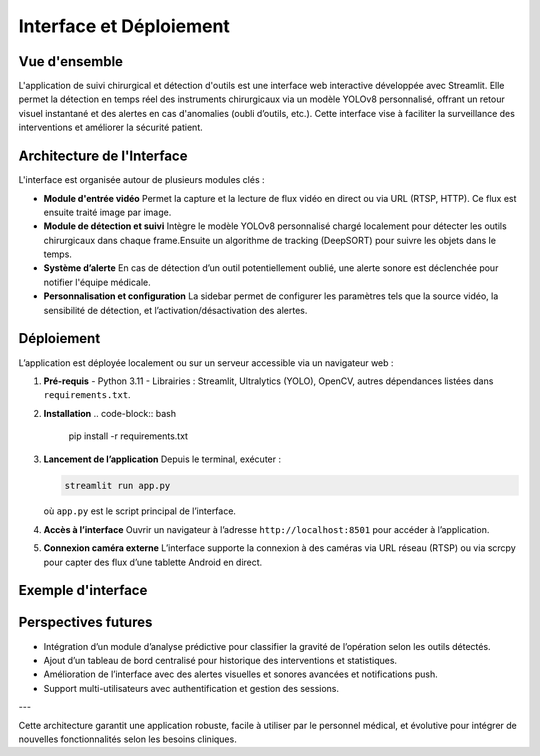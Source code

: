 Interface et Déploiement 
===================================================

Vue d'ensemble
--------------

L'application de suivi chirurgical et détection d'outils est une interface web interactive développée avec Streamlit. Elle permet la détection en temps réel des instruments chirurgicaux via un modèle YOLOv8 personnalisé, offrant un retour visuel instantané et des alertes en cas d'anomalies (oubli d’outils, etc.). Cette interface vise à faciliter la surveillance des interventions et améliorer la sécurité patient.

Architecture de l'Interface
---------------------------

L'interface est organisée autour de plusieurs modules clés :

- **Module d'entrée vidéo**  
  Permet la capture et la lecture de flux vidéo en direct ou via URL (RTSP, HTTP). Ce flux est ensuite traité image par image.

- **Module de détection et suivi**  
  Intègre le modèle YOLOv8 personnalisé chargé localement pour détecter les outils chirurgicaux dans chaque frame.Ensuite un algorithme de tracking (DeepSORT)  pour suivre les objets dans le temps.


- **Système d’alerte**  
  En cas de détection d’un outil potentiellement oublié, une alerte sonore est déclenchée pour notifier l'équipe médicale.

- **Personnalisation et configuration**  
  La sidebar permet de configurer les paramètres tels que la source vidéo, la sensibilité de détection, et l’activation/désactivation des alertes.

Déploiement
-----------

L’application est déployée localement ou sur un serveur accessible via un navigateur web :

1. **Pré-requis**  
   - Python 3.11  
   - Librairies : Streamlit, Ultralytics (YOLO), OpenCV, autres dépendances listées dans ``requirements.txt``.

2. **Installation**  
   .. code-block:: bash

      pip install -r requirements.txt

3. **Lancement de l’application**  
   Depuis le terminal, exécuter :

   .. code-block:: bash

      streamlit run app.py

   où ``app.py`` est le script principal de l’interface.

4. **Accès à l’interface**  
   Ouvrir un navigateur à l’adresse ``http://localhost:8501`` pour accéder à l’application.

5. **Connexion caméra externe**  
   L’interface supporte la connexion à des caméras via URL réseau (RTSP) ou via scrcpy pour capter des flux d’une tablette Android en direct.

Exemple d'interface 
-------------------------------------

.. image:: /Documentation/Images/streamlit.png

   :alt: Exemple d’interface Streamlit avec détection d’outils chirurgicaux
   :align: center
   :width: 600px

Perspectives futures
-------------------

- Intégration d’un module d’analyse prédictive pour classifier la gravité de l’opération selon les outils détectés.
- Ajout d’un tableau de bord centralisé pour historique des interventions et statistiques.
- Amélioration de l’interface avec des alertes visuelles et sonores avancées et notifications push.
- Support multi-utilisateurs avec authentification et gestion des sessions.

---

Cette architecture garantit une application robuste, facile à utiliser par le personnel médical, et évolutive pour intégrer de nouvelles fonctionnalités selon les besoins cliniques.
